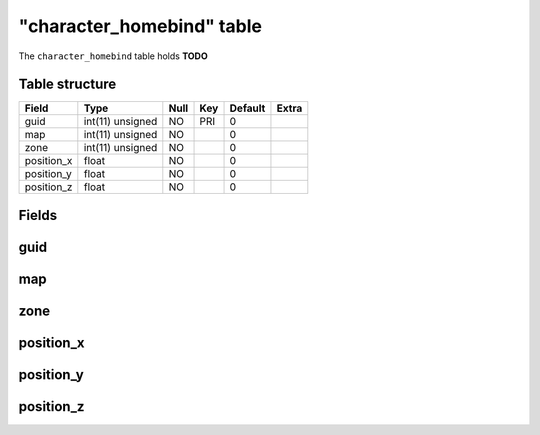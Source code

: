.. _db-character-character-homebind:

===========================
"character\_homebind" table
===========================

The ``character_homebind`` table holds **TODO**

Table structure
---------------

+---------------+--------------------+--------+-------+-----------+---------+
| Field         | Type               | Null   | Key   | Default   | Extra   |
+===============+====================+========+=======+===========+=========+
| guid          | int(11) unsigned   | NO     | PRI   | 0         |         |
+---------------+--------------------+--------+-------+-----------+---------+
| map           | int(11) unsigned   | NO     |       | 0         |         |
+---------------+--------------------+--------+-------+-----------+---------+
| zone          | int(11) unsigned   | NO     |       | 0         |         |
+---------------+--------------------+--------+-------+-----------+---------+
| position\_x   | float              | NO     |       | 0         |         |
+---------------+--------------------+--------+-------+-----------+---------+
| position\_y   | float              | NO     |       | 0         |         |
+---------------+--------------------+--------+-------+-----------+---------+
| position\_z   | float              | NO     |       | 0         |         |
+---------------+--------------------+--------+-------+-----------+---------+

Fields
------

guid
----

map
---

zone
----

position\_x
-----------

position\_y
-----------

position\_z
-----------

